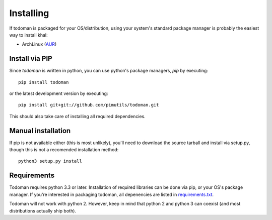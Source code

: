 Installing
==========

If todoman is packaged for your OS/distribution, using your system's
standard package manager is probably the easiest way to install khal:

- ArchLinux (AUR_)

.. _AUR: https://aur.archlinux.org/packages/todoman/

Install via PIP
---------------

Since *todoman* is written in python, you can use python's package managers,
*pip* by executing::

    pip install todoman

or the latest development version by executing::

     pip install git+git://github.com/pimutils/todoman.git

This should also take care of installing all required dependencies.

Manual installation
-------------------

If pip is not available either (this is most unlikely), you'll need to download
the source tarball and install via setup.py, though this is not a recomended
installation method::

    python3 setup.py install

Requirements
------------

Todoman requires python 3.3 or later. Installation of required libraries can be
done via pip, or your OS's package manager. If you're interested in packaging
todoman, all depenencies are listed in requirements.txt_.

Todoman will not work with python 2. However, keep in mind that python 2 and
python 3 can coexist (and most distributions actually ship both).


.. _requirements.txt: https://github.com/pimutils/todoman/blob/master/requirements.txt
